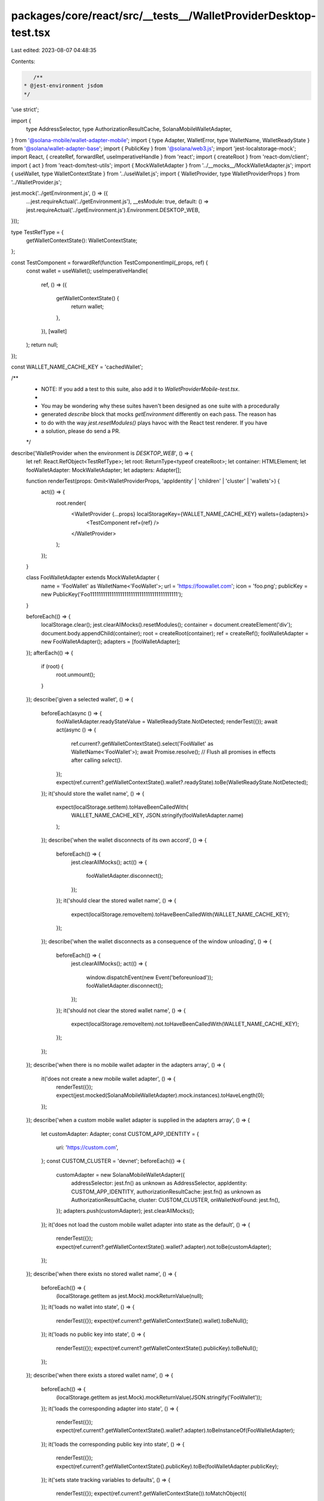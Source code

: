 packages/core/react/src/__tests__/WalletProviderDesktop-test.tsx
================================================================

Last edited: 2023-08-07 04:48:35

Contents:

.. code-block:: tsx

    /**
 * @jest-environment jsdom
 */

'use strict';

import {
    type AddressSelector,
    type AuthorizationResultCache,
    SolanaMobileWalletAdapter,
} from '@solana-mobile/wallet-adapter-mobile';
import { type Adapter, WalletError, type WalletName, WalletReadyState } from '@solana/wallet-adapter-base';
import { PublicKey } from '@solana/web3.js';
import 'jest-localstorage-mock';
import React, { createRef, forwardRef, useImperativeHandle } from 'react';
import { createRoot } from 'react-dom/client';
import { act } from 'react-dom/test-utils';
import { MockWalletAdapter } from '../__mocks__/MockWalletAdapter.js';
import { useWallet, type WalletContextState } from '../useWallet.js';
import { WalletProvider, type WalletProviderProps } from '../WalletProvider.js';

jest.mock('../getEnvironment.js', () => ({
    ...jest.requireActual('../getEnvironment.js'),
    __esModule: true,
    default: () => jest.requireActual('../getEnvironment.js').Environment.DESKTOP_WEB,
}));

type TestRefType = {
    getWalletContextState(): WalletContextState;
};

const TestComponent = forwardRef(function TestComponentImpl(_props, ref) {
    const wallet = useWallet();
    useImperativeHandle(
        ref,
        () => ({
            getWalletContextState() {
                return wallet;
            },
        }),
        [wallet]
    );
    return null;
});

const WALLET_NAME_CACHE_KEY = 'cachedWallet';

/**
 * NOTE: If you add a test to this suite, also add it to `WalletProviderMobile-test.tsx`.
 *
 * You may be wondering why these suites haven't been designed as one suite with a procedurally
 * generated `describe` block that mocks `getEnvironment` differently on each pass. The reason has
 * to do with the way `jest.resetModules()` plays havoc with the React test renderer. If you have
 * a solution, please do send a PR.
 */
describe('WalletProvider when the environment is `DESKTOP_WEB`', () => {
    let ref: React.RefObject<TestRefType>;
    let root: ReturnType<typeof createRoot>;
    let container: HTMLElement;
    let fooWalletAdapter: MockWalletAdapter;
    let adapters: Adapter[];

    function renderTest(props: Omit<WalletProviderProps, 'appIdentity' | 'children' | 'cluster' | 'wallets'>) {
        act(() => {
            root.render(
                <WalletProvider {...props} localStorageKey={WALLET_NAME_CACHE_KEY} wallets={adapters}>
                    <TestComponent ref={ref} />
                </WalletProvider>
            );
        });
    }

    class FooWalletAdapter extends MockWalletAdapter {
        name = 'FooWallet' as WalletName<'FooWallet'>;
        url = 'https://foowallet.com';
        icon = 'foo.png';
        publicKey = new PublicKey('Foo11111111111111111111111111111111111111111');
    }

    beforeEach(() => {
        localStorage.clear();
        jest.clearAllMocks().resetModules();
        container = document.createElement('div');
        document.body.appendChild(container);
        root = createRoot(container);
        ref = createRef();
        fooWalletAdapter = new FooWalletAdapter();
        adapters = [fooWalletAdapter];
    });
    afterEach(() => {
        if (root) {
            root.unmount();
        }
    });
    describe('given a selected wallet', () => {
        beforeEach(async () => {
            fooWalletAdapter.readyStateValue = WalletReadyState.NotDetected;
            renderTest({});
            await act(async () => {
                ref.current?.getWalletContextState().select('FooWallet' as WalletName<'FooWallet'>);
                await Promise.resolve(); // Flush all promises in effects after calling `select()`.
            });
            expect(ref.current?.getWalletContextState().wallet?.readyState).toBe(WalletReadyState.NotDetected);
        });
        it('should store the wallet name', () => {
            expect(localStorage.setItem).toHaveBeenCalledWith(
                WALLET_NAME_CACHE_KEY,
                JSON.stringify(fooWalletAdapter.name)
            );
        });
        describe('when the wallet disconnects of its own accord', () => {
            beforeEach(() => {
                jest.clearAllMocks();
                act(() => {
                    fooWalletAdapter.disconnect();
                });
            });
            it('should clear the stored wallet name', () => {
                expect(localStorage.removeItem).toHaveBeenCalledWith(WALLET_NAME_CACHE_KEY);
            });
        });
        describe('when the wallet disconnects as a consequence of the window unloading', () => {
            beforeEach(() => {
                jest.clearAllMocks();
                act(() => {
                    window.dispatchEvent(new Event('beforeunload'));
                    fooWalletAdapter.disconnect();
                });
            });
            it('should not clear the stored wallet name', () => {
                expect(localStorage.removeItem).not.toHaveBeenCalledWith(WALLET_NAME_CACHE_KEY);
            });
        });
    });
    describe('when there is no mobile wallet adapter in the adapters array', () => {
        it('does not create a new mobile wallet adapter', () => {
            renderTest({});
            expect(jest.mocked(SolanaMobileWalletAdapter).mock.instances).toHaveLength(0);
        });
    });
    describe('when a custom mobile wallet adapter is supplied in the adapters array', () => {
        let customAdapter: Adapter;
        const CUSTOM_APP_IDENTITY = {
            uri: 'https://custom.com',
        };
        const CUSTOM_CLUSTER = 'devnet';
        beforeEach(() => {
            customAdapter = new SolanaMobileWalletAdapter({
                addressSelector: jest.fn() as unknown as AddressSelector,
                appIdentity: CUSTOM_APP_IDENTITY,
                authorizationResultCache: jest.fn() as unknown as AuthorizationResultCache,
                cluster: CUSTOM_CLUSTER,
                onWalletNotFound: jest.fn(),
            });
            adapters.push(customAdapter);
            jest.clearAllMocks();
        });
        it('does not load the custom mobile wallet adapter into state as the default', () => {
            renderTest({});
            expect(ref.current?.getWalletContextState().wallet?.adapter).not.toBe(customAdapter);
        });
    });
    describe('when there exists no stored wallet name', () => {
        beforeEach(() => {
            (localStorage.getItem as jest.Mock).mockReturnValue(null);
        });
        it('loads no wallet into state', () => {
            renderTest({});
            expect(ref.current?.getWalletContextState().wallet).toBeNull();
        });
        it('loads no public key into state', () => {
            renderTest({});
            expect(ref.current?.getWalletContextState().publicKey).toBeNull();
        });
    });
    describe('when there exists a stored wallet name', () => {
        beforeEach(() => {
            (localStorage.getItem as jest.Mock).mockReturnValue(JSON.stringify('FooWallet'));
        });
        it('loads the corresponding adapter into state', () => {
            renderTest({});
            expect(ref.current?.getWalletContextState().wallet?.adapter).toBeInstanceOf(FooWalletAdapter);
        });
        it('loads the corresponding public key into state', () => {
            renderTest({});
            expect(ref.current?.getWalletContextState().publicKey).toBe(fooWalletAdapter.publicKey);
        });
        it('sets state tracking variables to defaults', () => {
            renderTest({});
            expect(ref.current?.getWalletContextState()).toMatchObject({
                connected: false,
                connecting: false,
            });
        });
    });
    describe('autoConnect', () => {
        beforeEach(async () => {
            renderTest({});
            await act(async () => {
                ref.current?.getWalletContextState().select('FooWallet' as WalletName<'FooWallet'>);
                await Promise.resolve(); // Flush all promises in effects after calling `select()`.
            });
        });
        describe('when autoConnect is disabled', () => {
            beforeEach(() => {
                renderTest({ autoConnect: false });
            });
            it('does not call `autoConnect`', () => {
                // eslint-disable-next-line @typescript-eslint/no-non-null-assertion
                const adapter = ref.current!.getWalletContextState().wallet!.adapter;
                expect(adapter.connect).not.toHaveBeenCalled();
                expect(adapter.autoConnect).not.toHaveBeenCalled();
            });
        });
        describe('when autoConnect is enabled', () => {
            beforeEach(() => {
                renderTest({ autoConnect: true });
            });
            it('calls `connect`', () => {
                // eslint-disable-next-line @typescript-eslint/no-non-null-assertion
                const adapter = ref.current!.getWalletContextState().wallet!.adapter;
                expect(adapter.connect).toHaveBeenCalled();
                expect(adapter.autoConnect).not.toHaveBeenCalled();
            });
        });
    });
    describe('onError', () => {
        let onError: jest.Mock;
        let errorThrown: WalletError;
        beforeEach(() => {
            errorThrown = new WalletError('o no');
            onError = jest.fn();
            renderTest({ onError });
        });
        describe('when the wallet emits an error', () => {
            let adapter: Adapter;
            beforeEach(() => {
                act(() => {
                    adapter = ref.current?.getWalletContextState().wallet?.adapter as Adapter;
                    adapter.emit('error', errorThrown);
                });
            });
            it('should fire the `onError` callback', () => {
                expect(onError).toHaveBeenCalledWith(errorThrown, adapter);
            });
        });
        describe('when window `beforeunload` event fires', () => {
            beforeEach(() => {
                act(() => {
                    window.dispatchEvent(new Event('beforeunload'));
                });
            });
            describe('then the wallet emits an error', () => {
                beforeEach(() => {
                    act(() => {
                        const adapter = ref.current?.getWalletContextState().wallet?.adapter as Adapter;
                        adapter.emit('error', errorThrown);
                    });
                });
                it('should not fire the `onError` callback', () => {
                    expect(onError).not.toHaveBeenCalled();
                });
            });
        });
    });
    describe('disconnect()', () => {
        describe('when there is already a wallet connected', () => {
            beforeEach(async () => {
                window.open = jest.fn();
                renderTest({});
                await act(async () => {
                    ref.current?.getWalletContextState().select('FooWallet' as WalletName<'FooWallet'>);
                    await Promise.resolve(); // Flush all promises in effects after calling `select()`.
                });
                await act(() => {
                    ref.current?.getWalletContextState().connect();
                });
            });
            describe('and you select a different wallet', () => {
                beforeEach(async () => {
                    await act(async () => {
                        ref.current?.getWalletContextState().select('BarWallet' as WalletName<'BarWallet'>);
                        await Promise.resolve(); // Flush all promises in effects after calling `select()`.
                    });
                });
                it('should disconnect the old wallet', () => {
                    expect(fooWalletAdapter.disconnect).toHaveBeenCalled();
                });
            });
            describe('and you select the same wallet', () => {
                beforeEach(async () => {
                    await act(async () => {
                        ref.current?.getWalletContextState().select('FooWallet' as WalletName<'FooWallet'>);
                        await Promise.resolve(); // Flush all promises in effects after calling `select()`.
                    });
                });
                it('should not disconnect the old wallet', () => {
                    expect(fooWalletAdapter.disconnect).not.toHaveBeenCalled();
                });
            });
            describe('once disconnected', () => {
                beforeEach(async () => {
                    jest.clearAllMocks();
                    ref.current?.getWalletContextState().disconnect();
                    await Promise.resolve(); // Flush all promises in effects after calling `disconnect()`.
                });
                it('should clear the stored wallet name', () => {
                    expect(localStorage.removeItem).toHaveBeenCalledWith(WALLET_NAME_CACHE_KEY);
                });
                it('sets state tracking variables to defaults', () => {
                    renderTest({});
                    expect(ref.current?.getWalletContextState()).toMatchObject({
                        connected: false,
                        connecting: false,
                        publicKey: null,
                    });
                });
            });
        });
    });
});


